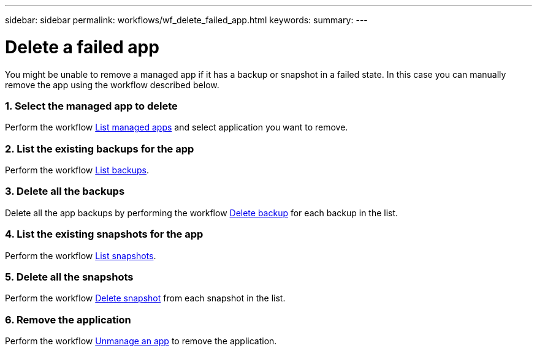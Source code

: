 ---
sidebar: sidebar
permalink: workflows/wf_delete_failed_app.html
keywords:
summary:
---

= Delete a failed app
:hardbreaks:
:nofooter:
:icons: font
:linkattrs:
:imagesdir: ./media/

[.lead]
You might be unable to remove a managed app if it has a backup or snapshot in a failed state. In this case you can manually remove the app using the workflow described below.

=== 1. Select the managed app to delete

Perform the workflow link:wf_list_man_apps.html[List managed apps] and select application you want to remove.

=== 2. List the existing backups for the app

Perform the workflow link:wf_list_backups.html[List backups].

=== 3. Delete all the backups

Delete all the app backups by performing the workflow link:wf_delete_backup.html[Delete backup] for each backup in the list.

=== 4. List the existing snapshots for the app

Perform the workflow link:wf_list_snapshots.html[List snapshots].

=== 5. Delete all the snapshots

Perform the workflow link:wf_delete_snapshot.html[Delete snapshot] from each snapshot in the list.

=== 6. Remove the application

Perform the workflow link:wf_unmanage_app.html[Unmanage an app] to remove the application.
